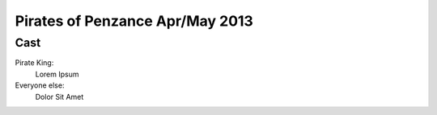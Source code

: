 ================================
Pirates of Penzance Apr/May 2013
================================

Cast
----

Pirate King:
  Lorem Ipsum
Everyone else:
  Dolor Sit Amet
